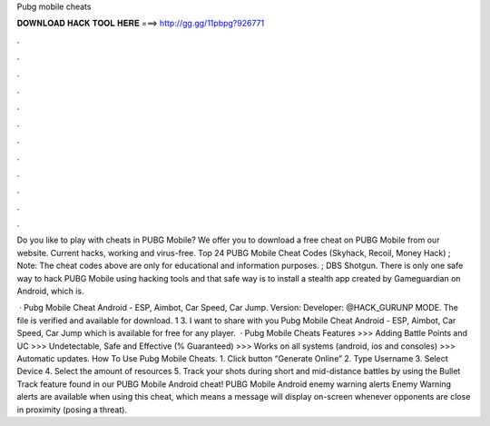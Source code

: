 Pubg mobile cheats



𝐃𝐎𝐖𝐍𝐋𝐎𝐀𝐃 𝐇𝐀𝐂𝐊 𝐓𝐎𝐎𝐋 𝐇𝐄𝐑𝐄 ===> http://gg.gg/11pbpg?926771



.



.



.



.



.



.



.



.



.



.



.



.

Do you like to play with cheats in PUBG Mobile? We offer you to download a free cheat on PUBG Mobile from our website. Current hacks, working and virus-free. Top 24 PUBG Mobile Cheat Codes (Skyhack, Recoil, Money Hack) ; Note: The cheat codes above are only for educational and information purposes. ; DBS Shotgun. There is only one safe way to hack PUBG Mobile using hacking tools and that safe way is to install a stealth app created by Gameguardian on Android, which is.

 · Pubg Mobile Cheat Android - ESP, Aimbot, Car Speed, Car Jump. Version: Developer: @HACK_GURUNP MODE. The file is verified and available for download. 1 3. I want to share with you Pubg Mobile Cheat Android - ESP, Aimbot, Car Speed, Car Jump which is available for free for any player.  · Pubg Mobile Cheats Features >>> Adding Battle Points and UC >>> Undetectable, Safe and Effective (% Guaranteed) >>> Works on all systems (android, ios and consoles) >>> Automatic updates. How To Use Pubg Mobile Cheats. 1. Click button “Generate Online” 2. Type Username 3. Select Device 4. Select the amount of resources 5. Track your shots during short and mid-distance battles by using the Bullet Track feature found in our PUBG Mobile Android cheat! PUBG Mobile Android enemy warning alerts Enemy Warning alerts are available when using this cheat, which means a message will display on-screen whenever opponents are close in proximity (posing a threat).
